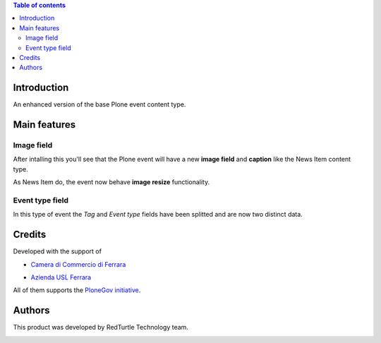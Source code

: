 .. contents:: **Table of contents**

Introduction
============

An enhanced version of the base Plone event content type.

Main features
=============

Image field
-----------

After intalling this you'll see that the Plone event will have a new **image field** and **caption**
like the News Item content type.

As News Item do, the event now behave **image resize** functionality.

Event type field
----------------

In this type of event the *Tag* and *Event type* fields have been splitted and are now two
distinct data.

Credits
=======

Developed with the support of

* `Camera di Commercio di Ferrara`__
  
  .. image:: http://www.fe.camcom.it/cciaa-logo.png/
     :alt: CCIAA Ferrara - logo

* `Azienda USL Ferrara`__
  
  .. image:: http://www.ausl.fe.it/logo_ausl.gif
     :alt: Azienda USL - logo

All of them supports the `PloneGov initiative`__.

__ http://www.fe.camcom.it/
__ http://www.ausl.fe.it/
__ http://www.plonegov.it/

Authors
=======

This product was developed by RedTurtle Technology team.

.. image:: http://www.redturtle.it/redturtle_banner.png
   :alt: RedTurtle Technology Site
   :target: http://www.redturtle.it/

